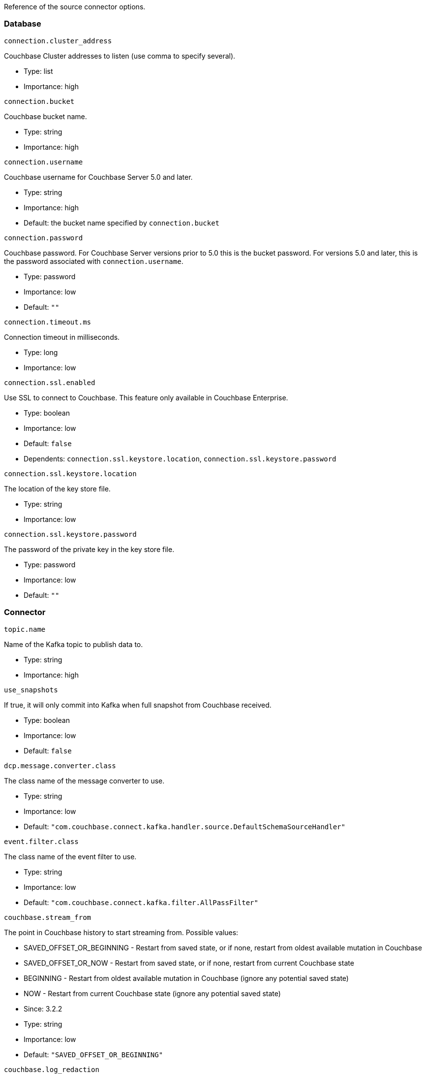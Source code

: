Reference of the source connector options.

[[database]]
Database
~~~~~~~~

`connection.cluster_address`

Couchbase Cluster addresses to listen (use comma to specify several).

* Type: list
* Importance: high

`connection.bucket`

Couchbase bucket name.

* Type: string
* Importance: high

`connection.username`

Couchbase username for Couchbase Server 5.0 and later.

* Type: string
* Importance: high
* Default: the bucket name specified by `connection.bucket`

`connection.password`

Couchbase password. For Couchbase Server versions prior to 5.0 this is
the bucket password. For versions 5.0 and later, this is the password
associated with `connection.username`.

* Type: password
* Importance: low
* Default: `""`

`connection.timeout.ms`

Connection timeout in milliseconds.

* Type: long
* Importance: low

`connection.ssl.enabled`

Use SSL to connect to Couchbase. This feature only available in
Couchbase Enterprise.

* Type: boolean
* Importance: low
* Default: `false`
* Dependents: `connection.ssl.keystore.location`,
`connection.ssl.keystore.password`

`connection.ssl.keystore.location`

The location of the key store file.

* Type: string
* Importance: low

`connection.ssl.keystore.password`

The password of the private key in the key store file.

* Type: password
* Importance: low
* Default: `""`

[[connector]]
Connector
~~~~~~~~~

`topic.name`

Name of the Kafka topic to publish data to.

* Type: string
* Importance: high

`use_snapshots`

If true, it will only commit into Kafka when full snapshot from
Couchbase received.

* Type: boolean
* Importance: low
* Default: `false`

`dcp.message.converter.class`

The class name of the message converter to use.

* Type: string
* Importance: low
* Default:
`"com.couchbase.connect.kafka.handler.source.DefaultSchemaSourceHandler"`

`event.filter.class`

The class name of the event filter to use.

* Type: string
* Importance: low
* Default: `"com.couchbase.connect.kafka.filter.AllPassFilter"`

`couchbase.stream_from`

The point in Couchbase history to start streaming from. Possible values:

* SAVED_OFFSET_OR_BEGINNING - Restart from saved state, or if none,
restart from oldest available mutation in Couchbase
* SAVED_OFFSET_OR_NOW - Restart from saved state, or if none, restart
from current Couchbase state
* BEGINNING - Restart from oldest available mutation in Couchbase
(ignore any potential saved state)
* NOW - Restart from current Couchbase state (ignore any potential saved
state)

* Since: 3.2.2
* Type: string
* Importance: low
* Default: `"SAVED_OFFSET_OR_BEGINNING"`

`couchbase.log_redaction`

Optionally tag sensitive values in the log output for later redaction.
Possible values:

* NONE - No redaction is performed.
* PARTIAL - Only user data is redacted, system and metadata are not.
* FULL - User, System and Metadata are all redacted.

* Since: 3.2.3
* Type: string
* Importance: low
* Default: `"NONE"`

`couchbase.compression`

To reduce bandwidth usage, Couchbase Server 4.5 and later can send
documents to the connector in compressed form. (Messages are always
published to the Kafka topic in uncompressed form, regardless of this
setting.) Possible values:

* DISABLED - No compression.
* ENABLED - Couchbase Server decides whether to use compression on a
per-document basis. For Couchbase 5.5 and later, the document will be
sent compressed if the server already has easy access to the compressed
form. For older server versions, this mode is equivalent to FORCED, and
may increase server CPU load.
* FORCED - Compression is used for every document, unless compressed
size is greater than uncompressed size.

* Since: 3.2.3
* Type: string
* Importance: low
* Default: `"DISABLED"`

*Parent topic:* link:../../connectors/kafka-3.2/kafka-intro.html[Kafka
Connector 3.2]

*Previous topic:*
link:../../connectors/kafka-3.2/quickstart.html[Quickstart]

*Next topic:*
link:../../connectors/kafka-3.2/sink-configuration-options.html[Sink
Configuration Options]
